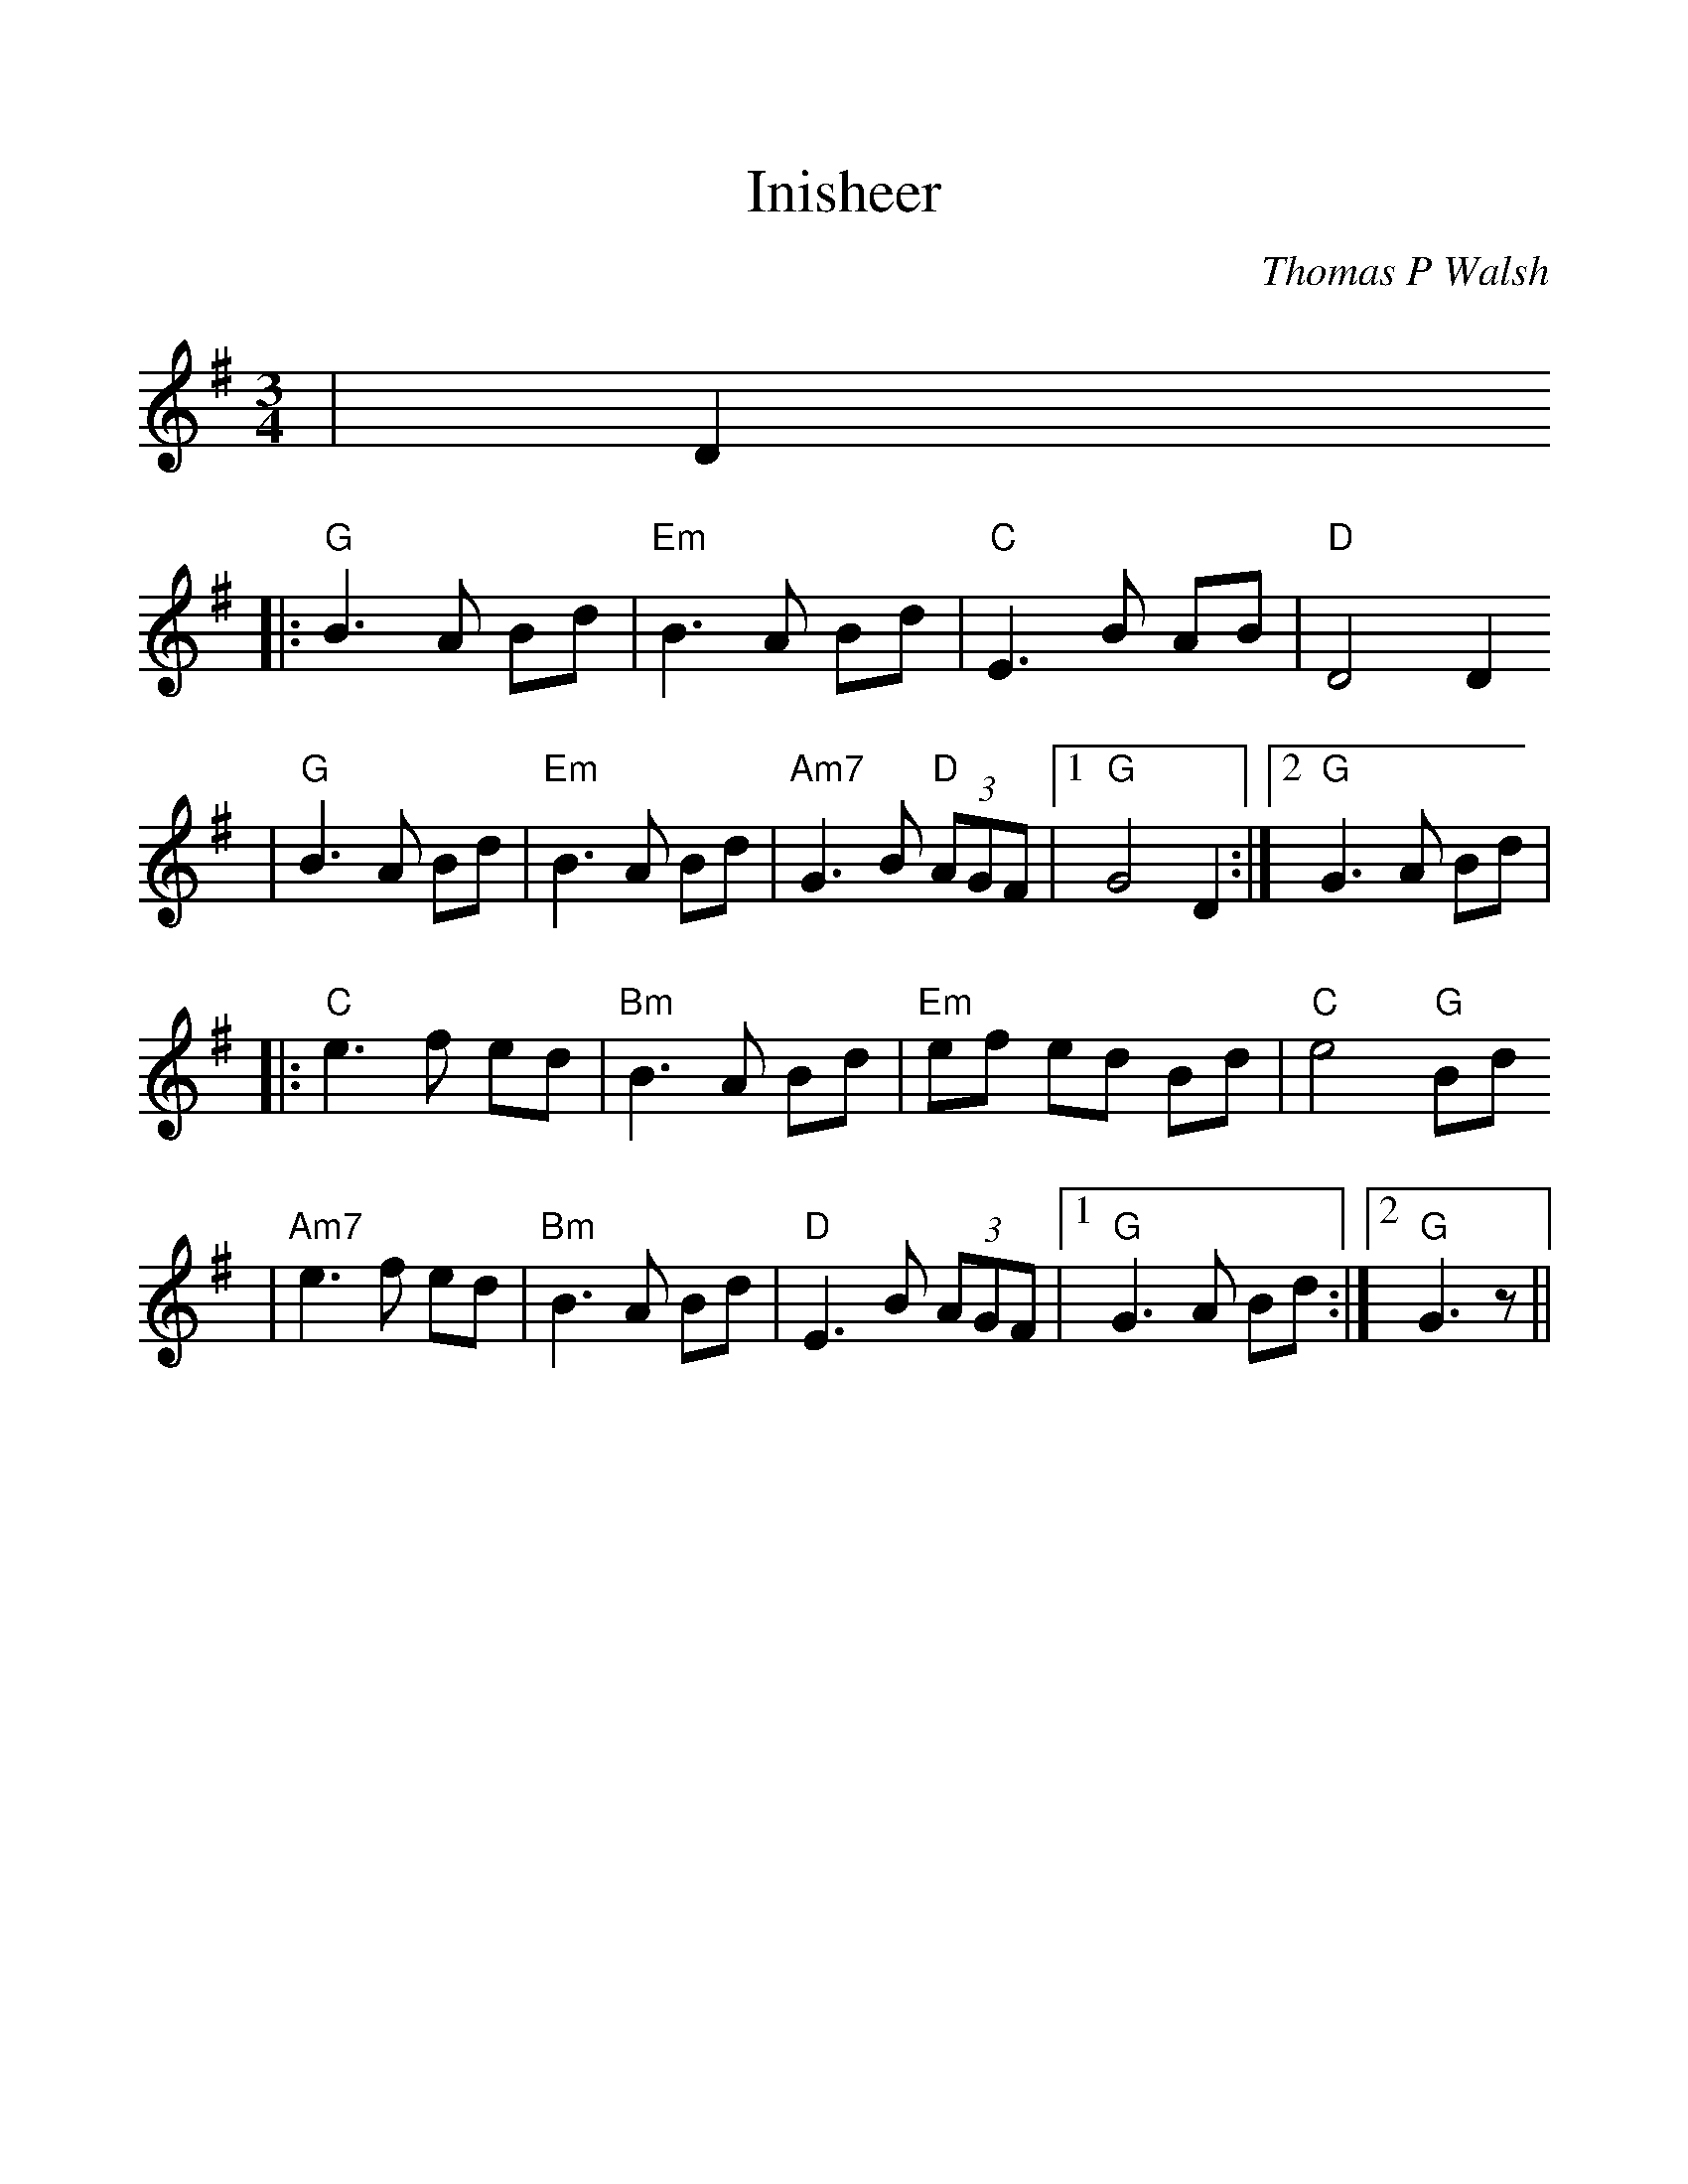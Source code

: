 %%scale 1.10
%%format dulcimer.fmt
X:1
T:Inisheer
C:Thomas P Walsh
M:3/4
L:1/8
K:G
|D2
|:"G"B3A Bd|"Em"B3A Bd|"C"E3B AB|"D"D4 D2
|"G"B3A Bd|"Em"B3A Bd|"Am7"G3B "D"(3AGF|1"G"G4 D2:|2 "G"G3 A Bd|
|:"C"e3f ed|"Bm"B3A Bd|"Em"ef ed Bd|"C"e4 "G"Bd
|"Am7"e3f ed|"Bm"B3A Bd|"D"E3B (3AGF|1 "G"G3A Bd:|2 "G"G3 z||
